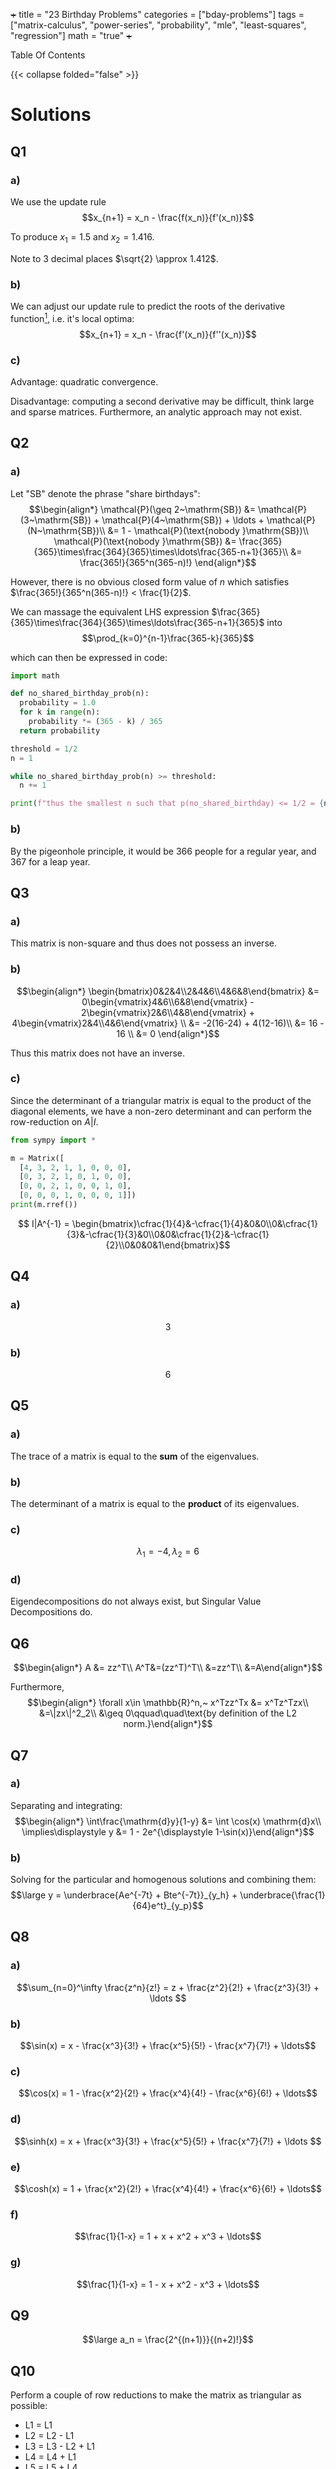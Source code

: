 +++
title = "23 Birthday Problems"
categories = ["bday-problems"]
tags = ["matrix-calculus", "power-series", "probability", "mle", "least-squares", "regression"]
math = "true"
+++

#+begin_export html
<aside class="custom-toc">
<nav>
<p class="sidebar__heading">Table Of Contents</p>
#+end_export

#+toc: headlines 2

#+begin_export html
</nav></aside>
#+end_export

{{< collapse folded="false" >}}

* Solutions

** Q1
:PROPERTIES:
:CUSTOM_ID: q1
:END:

*** a)
We use the update rule \[x_{n+1} = x_n - \frac{f(x_n)}{f'(x_n)}\]

To produce \(x_1 = 1.5\) and \(x_2 = 1.416\).

Note to 3 decimal places \(\sqrt{2} \approx 1.412\).

*** b)
:PROPERTIES:
:CUSTOM_ID: 1b
:END:

We can adjust our update rule to predict the roots of the derivative function[fn:1], i.e. it's local optima:
\[x_{n+1} = x_n - \frac{f'(x_n)}{f''(x_n)}\]

*** c)

Advantage: quadratic convergence.

Disadvantage: computing a second derivative may be difficult, think large and sparse matrices. Furthermore, an analytic approach may not exist.

** Q2
:PROPERTIES:
:CUSTOM_ID: q2
:END:

*** a)

Let "SB" denote the phrase "share birthdays":
\[\begin{align*}
\mathcal{P}(\geq 2~\mathrm{SB}) &= \mathcal{P}(3~\mathrm{SB}) + \mathcal{P}(4~\mathrm{SB}) + \ldots + \mathcal{P}(N~\mathrm{SB})\\
&= 1 - \mathcal{P}(\text{nobody }\mathrm{SB})\\
\mathcal{P}(\text{nobody }\mathrm{SB}) &= \frac{365}{365}\times\frac{364}{365}\times\ldots\frac{365-n+1}{365}\\
&= \frac{365!}{365^n(365-n)!}
\end{align*}\]

However, there is no obvious closed form value of \(n\) which satisfies \(\frac{365!}{365^n(365-n)!} < \frac{1}{2}\).

We can massage the equivalent LHS expression \(\frac{365}{365}\times\frac{364}{365}\times\ldots\frac{365-n+1}{365}\) into
\[\prod_{k=0}^{n-1}\frac{365-k}{365}\]

which can then be expressed in code:

#+BEGIN_SRC jupyter-python :session 23bp
  import math

  def no_shared_birthday_prob(n):
    probability = 1.0
    for k in range(n):
      probability *= (365 - k) / 365
    return probability

  threshold = 1/2
  n = 1

  while no_shared_birthday_prob(n) >= threshold:
    n += 1

  print(f"thus the smallest n such that p(no_shared_birthday) <= 1/2 = {n}")

#+END_SRC

#+RESULTS:
: thus the smallest n such that p(no_shared_birthday) <= 1/2 = 23

*** b)

By the pigeonhole principle, it would be 366 people for a regular year, and 367 for a leap year.

** Q3
:PROPERTIES:
:CUSTOM_ID: q3
:END:

*** a)

This matrix is non-square and thus does not possess an inverse.

*** b)

\[\begin{align*}
\begin{bmatrix}0&2&4\\2&4&6\\4&6&8\end{bmatrix} &= 0\begin{vmatrix}4&6\\6&8\end{vmatrix} - 2\begin{vmatrix}2&6\\4&8\end{vmatrix} + 4\begin{vmatrix}2&4\\4&6\end{vmatrix} \\
&= -2(16-24) + 4(12-16)\\
&= 16 - 16 \\
&= 0
\end{align*}\]

Thus this matrix does not have an inverse.

*** c)

Since the determinant of a triangular matrix is equal to the product of the diagonal elements, we have a non-zero determinant and can perform the row-reduction on \(A|I\).

#+BEGIN_SRC jupyter-python :session 23bp 
  from sympy import *

  m = Matrix([
    [4, 3, 2, 1, 1, 0, 0, 0],
    [0, 3, 2, 1, 0, 1, 0, 0],
    [0, 0, 2, 1, 0, 0, 1, 0],
    [0, 0, 0, 1, 0, 0, 0, 1]])
  print(m.rref())
#+END_SRC

\[ I|A^{-1} = \begin{bmatrix}\cfrac{1}{4}&-\cfrac{1}{4}&0&0\\0&\cfrac{1}{3}&-\cfrac{1}{3}&0\\0&0&\cfrac{1}{2}&-\cfrac{1}{2}\\0&0&0&1\end{bmatrix}\]

** Q4
:PROPERTIES:
:CUSTOM_ID: q4
:END:

*** a)
\[3\]

*** b)
\[6\]

** Q5
:PROPERTIES:
:CUSTOM_ID: q5
:END:

*** a)
The trace of a matrix is equal to the *sum* of the eigenvalues.

*** b)
The determinant of a matrix is equal to the *product* of its eigenvalues.

*** c)
\[\lambda_1 = -4, \lambda_2 = 6\]

*** d)
Eigendecompositions do not always exist, but Singular Value Decompositions do.

** Q6
:PROPERTIES:
:CUSTOM_ID: q6
:END:

\[\begin{align*}
A &= zz^T\\
A^T&=(zz^T)^T\\
&=zz^T\\
&=A\end{align*}\]

Furthermore,
\[\begin{align*}
\forall x\in \mathbb{R}^n,~ x^Tzz^Tx &= x^Tz^Tzx\\
&=\|zx\|^2_2\\
&\geq 0\qquad\quad\text{by definition of the L2 norm.}\end{align*}\]

** Q7
:PROPERTIES:
:CUSTOM_ID: q7
:END:

*** a)
Separating and integrating:
\[\begin{align*}
\int\frac{\mathrm{d}y}{1-y} &= \int \cos(x) \mathrm{d}x\\
\implies\displaystyle y &= 1 - 2e^{\displaystyle 1-\sin(x)}\end{align*}\]

*** b)
Solving for the particular and homogenous solutions and combining them:
\[\large y = \underbrace{Ae^{-7t} + Bte^{-7t}}_{y_h} + \underbrace{\frac{1}{64}e^t}_{y_p}\]

** Q8
:PROPERTIES:
:CUSTOM_ID: q8
:END:

*** a)

\[\sum_{n=0}^\infty \frac{z^n}{z!} = z + \frac{z^2}{2!} + \frac{z^3}{3!} + \ldots \]

*** b)

\[\sin(x) = x - \frac{x^3}{3!} + \frac{x^5}{5!} - \frac{x^7}{7!} + \ldots\]

*** c)

\[\cos(x) = 1 - \frac{x^2}{2!} + \frac{x^4}{4!} - \frac{x^6}{6!} + \ldots\]

*** d)

\[\sinh(x) = x + \frac{x^3}{3!} + \frac{x^5}{5!} + \frac{x^7}{7!} + \ldots \]

*** e)

\[\cosh(x) = 1 + \frac{x^2}{2!} + \frac{x^4}{4!} + \frac{x^6}{6!} + \ldots\]

*** f)
\[\frac{1}{1-x} = 1 + x + x^2 + x^3 + \ldots\]

*** g)
\[\frac{1}{1-x} = 1 - x + x^2 - x^3 + \ldots\]

** Q9
:PROPERTIES:
:CUSTOM_ID: q9
:END:

\[\large a_n = \frac{2^{(n+1)}}{(n+2)!}\]

** Q10
:PROPERTIES:
:CUSTOM_ID: q10
:END:

Perform a couple of row reductions to make the matrix as triangular as possible:
- L1 = L1
- L2 = L2 - L1
- L3 = L3 - L2 + L1
- L4 = L4 + L1
- L5 = L5 + L4

\[\begin{vmatrix}2&0&1&2&0\\2&-1&0&1&1\\0&1&2&1&2\\-2&0&2&-1&2\\2&0&0&1&1\end{vmatrix}
\leadsto\begin{vmatrix}
    2&0&1&2&0\\
    0&-1&-1&-1&1\\
    0&0&1&0&3\\
    0&0&3&1&2\\
    0&0&2&0&3
\end{vmatrix}\]

Then Laplace Expansion across the rows leads us to discover that the determinant is just:
\[2\times -1\times \begin{vmatrix}1&0&3\\3&1&2\\2&0&3\end{vmatrix} = 6\]

** Q11
:PROPERTIES:
:CUSTOM_ID: q11
:END:

\[\large\begin{align*}
\sigma (z) &= \frac{1}{1+e^{-z}}\\
\sigma '(z) &= (1+e^{-z})^{-2} e^{-z}\\
&= \frac{e^{-z}}{(1+e^{-z})^2}\\
&= \frac{1}{1+e^{-z}} \times \frac{1+e^{-z}-1}{1+e^{-z}}\\
\sigma '(z) &= \sigma(z)(1-\sigma(z))\quad \small\square\end{align*}\]

** Q12
:PROPERTIES:
:CUSTOM_ID: q12
:END:

*** a)
A single /yes/ or /no/ experiment. Something such as a coin toss.

\[P(X = x) = \begin{cases} 
p & \text{if } x = 1 \\
1 - p & \text{if } x = 0\end{cases}\]
where \( p \) is the probability of success, and \( X \in \{0, 1\} \).

You only have a single trial, and it is either successful or not.

*** b)
A *series* of the _Bernoulli_ \(n\) independent /yes/, /no/ experiments. Something such as counting the number of heads when you flip the coin \(N\) times.

\[P(X = k) = \binom{n}{k} p^k (1-p)^{n-k}\]
where:
- \( n \): number of trials,
- \( k \): number of successes,
- \( p \): probability of success in each trial,
- \( \binom{n}{k} = \frac{n!}{k!(n-k)!} \).

*** c)

A /continuous distribution/ with a bell-shaped curve. Its PDF is governed by:

\[f(x) = \frac{1}{\sqrt{2\pi\sigma^2}} e^{-\frac{(x - \mu)^2}{2\sigma^2}}\]
where:
- \( \mu \): mean (center of the distribution),
- \( \sigma^2 \): variance (spread of the distribution).

And an example experiment which is has this probability distribution is the heights of people in the world.

*** d)

This distribution models the 80/20 phenomena. An example would be distribution of wealth (obviously). It's PDF is given by:
\[f(x) = \frac{\alpha x_m^\alpha}{x^{\alpha+1}} \quad \text{for } x \geq x_m\]
where:
- \( \alpha > 0 \): shape parameter,
- \( x_m > 0 \): scale parameter (minimum value).

*** e)

The geometric distribution models the /number of trials/ required to obtain the /first/ success in a sequence of indepedent _Bernoulli_ trials. i.e. rolling a dice until you finally see a 6.

\[P(X = k) = (1-p)^{k-1}p\]
- \( p \): probability of success in each trial,
- \( k \): trial number of the first success (\( k = 1, 2, 3, \dots \)).

*** f)

This distribution models the number of events that happen in a fixed interval of time or space. i.e. the number of phone calls a service company receives in a 2 hour block.

\[P(X = k) = \frac{\lambda^k e^{-\lambda}}{k!}\]
where:
- \( \lambda > 0 \): average rate of events in a fixed interval,
- \( k \): number of events (\( k = 0, 1, 2, \dots \)).

*** g)

This represents the experiments within which all outcomes are equally likely to occur. Like flipping a coin as heads[fn:2] or rolling a 6 on a dice.

We have both a discrete and continuous case:

Discrete:

\[P(X=x)=\cfrac{1}{n}\quad\text{for }x\in \{x_1, x_2,\ldots,x_n\}\]

Continuous:
\[f(x) = \begin{cases} 
\cfrac{1}{b-a} & \text{if } a \leq x \leq b \\
0 & \text{otherwise}
\end{cases}\]
where:
- \( a \): lower bound,
- \( b \): upper bound.

** Q13
:PROPERTIES:
:CUSTOM_ID: q13
:END:

\(n\choose r\) is choosing \(r\) objects from a set of \(n\) distinct objects.

Realising that \(r\) is of the same type as \(n\), i.e. if \(n\) is 5 shoes, \(r\) could be 1, 2, 3, 4 or 5 /shoes/.

Then \(n\choose r\) would grant you 5 options for the first shoe, then 4, etc. Thus we can choose \(n\times(n-1)\times\ldots(n-r+1)\) items.

However, since there were \(r\) slots for each shoe to be in, and these selections may be ordered \(r!\) ways without changing /which/ set of shoes you end up with we divide through by \(r!\).

\[{n\choose r} = \cfrac{n\times(n-1)\times\ldots\times(n-r+1)}{r!}\]
which can then be massaged by a clever trick of \(\times \cfrac{(n-r)!}{(n-r)!}\) such that we are allowed to continue the factorial of the numerator beyond \((n-r+1)\) to \(n(n-1)\times\ldots(n-r+1)(n-r)(n-r-1)\times\ldots\times 1\) which ultimately equals \(n!\).

The denominator then just accepts the multiplication to form \(r!(n-r)!\), such that our final closed form to \(n\choose r\) is

\[\frac{n!}{r!(n-r)!}\square\]

** Q14
:PROPERTIES:
:CUSTOM_ID: q14
:END:

*** a)

\[\Large\begin{align*}
\frac{\partial}{\partial{w_0}} \mathcal{L}(\vec{w}) &= \frac{\partial}{\partial{w_0}}~ \frac{1}{n}\sum(y_i-w_0-w_1x_i)^2  \\
0&\stackrel{\text{(set)}}{=} -\frac{2}{n}\sum(y_i-w_0-w_1x_i) \\
&= -2\left[ \frac{1}{n}\sum y_i - \frac{1}{n}\sum w_0 - \frac{1}{n}\sum w_1 x_i \right ] \\
&= -2 \left[ \bar{y} - w_0 - w_1 \bar{x} \right ]\\
\therefore w_0 &= \bar{y}-w_1\bar{x}\end{align*}\]

*** b)
\[\Large\begin{align*}
\frac{\partial}{\partial{w_1}} \mathcal{L}(\vec{w}) &= \frac{\partial}{\partial{w_1}}~ \frac{1}{n}\sum(y_i-w_0-w_1x_i)^2  \\
0&\stackrel{\text{(set)}}{=} -\frac{2}{n}\sum(y_i-w_0-w_1x_i)x_i\\
&= -2\left[ \frac{1}{n}\sum y_ix_i -\frac{1}{n}\sum w_0x_i -\frac{1}{n}\sum w_1x_i^2 \right ] \\
&= \overline{xy} -w_0 \overline{x} -w_1 \overline{x^2} \\
\therefore w_1 &= \frac{\overline{xy}-w_0\overline{x}}{\overline{x^2}}
\end{align*}\]

*** c)

Substitute \(w_0\) into \(w_1\):
\[\Large\begin{align*}
w_1 &= \frac{\overline{xy}-(\overline{y}-w_1\overline{x})\overline{x}}{\overline{x^2}} \\
&= \frac{\overline{xy}-\bar{x}\bar{y}+w_1\overline{x}^2}{\overline{x^2}}\\
\implies w_1\overline{x^2} - w_1\overline{x}^2 &= \overline{xy} - \bar{x}\bar{y} \\
w_1(\overline{x^2}-\overline{x}^2) &= \overline{xy} - \bar{x}\bar{y} \\
w_1 &= \frac{\overline{xy}-\bar{x}\bar{y}}{\overline{x^2}-\overline{x}^2} \\
\implies w_0 &= \overline{y} - \left ( \frac{\overline{xy}-\bar{x}\bar{y}}{\overline{x^2}-\overline{x}^2}\overline{x} \right ) \\
\text{and thus }\quad \hat{y}(x) &= \overline{y} - \left ( \frac{\overline{xy}-\bar{x}\bar{y}}{\overline{x^2}-\overline{x}^2}\overline{x} \right ) + \frac{\overline{xy}-\bar{x}\bar{y}}{\overline{x^2}-\overline{x}^2}x
\end{align*}\]

** Q15
:PROPERTIES:
:CUSTOM_ID: q15
:END:

*** a)

\(\large\text{RTS: } \nabla_{\vec{x}} \vec{b}^T \vec{x} = \vec{b}\).

\[\large\begin{align*}
\vec{b}^T \vec{x} &= 
    1\left\{\vphantom{\begin{bmatrix} b_1 & b_2 & \ldots & b_n \end{bmatrix}}\right.
    \underbrace{\begin{bmatrix} b_1 & b_2 & \ldots & b_n \end{bmatrix}}_{n}
    \overbrace{\begin{bmatrix} x_1 \\ x_2 \\ \vdots \\ x_n \end{bmatrix}}^{1}
    \left.\vphantom{\begin{bmatrix} x_1 \\ x_2 \\ \vdots \\ x_n \end{bmatrix}}\right\}n\\
&= b_1 x_1 + \ldots + b_n x_n \\
\implies \frac{\partial}{\partial x_i} \vec{b}^T \vec{x} &= b_i \\
\therefore \quad \nabla_{\vec{x}} \vec{b}^T \vec{x} &= \vec{b} \, \square
\end{align*}\]

*** b)

\(\large\text{RTS: } \nabla_{\vec{x}} \vec{x}^T\vec{A}\vec{x} = 2\vec{A}\vec{x}\).

\[\large\begin{align*}
\vec{x}^T \vec{A}\vec{x} &=
    \begin{bmatrix}x_1&x_2&\ldots &x_n\end{bmatrix}
    \begin{bmatrix}A_{1,1}&\dots &A_{1,n}\\A_{2,1}&\dots &A_{2,n}\\\vdots &\ddots &\vdots\\A_{n,1}&\dots &A_{n,n}\end{bmatrix}
    \begin{bmatrix}x_1\\x_2\\\vdots \\x_n\end{bmatrix} \\
&= \begin{bmatrix}A_{1,1}x_1+A_{2,1}x_2+\ldots+A_{n,1}x_n&A_{1,2}x_1+A_{2,2}x_2+\ldots +A_{n,2}x_n&A_{1,n}x_1 +\ldots A_{n,n}x_n\end{bmatrix}
    \begin{bmatrix}x_1\\x_2\\\vdots \\x_n\end{bmatrix} \\
&= x_1[A_{1,1}x_1+A_{2,1}x_2+\ldots+A_{n,1}x_n] + x_2[A_{1,2}x_1+A_{2,2}x_2+\ldots +A_{n,2}x_n] + \ldots + x_n [A_{1,n}x_1 +\ldots A_{n,n}x_n] \\
&= [A_{1,1}x_1^2+A_{2,1}x_1x_2+\ldots+A_{n,1}x_1x_n] + [A_{1,2}x_1x_2+A_{2,2}x_2^2+\ldots +A_{n,2}x_2x_n] + [\ldots] + [A_{1,n}x_1x_n +\ldots A_{n,n}x_n^2] \\
\implies \frac{\partial}{\partial{x_i}} \nabla_{\vec{x}} \vec{x}^T\vec{A}\vec{x} &= 2A_{i,i}x_i + \sum_{j\neq i}^n A_{j,i}x_j + \sum_{j\neq i}^n A_{i,j}x_j \\
&= \sum_{j=1}^n 2 A_{j,i}x_i\quad\text{by the symmetry of A} \\
\text{Thus, }\nabla_{\vec{x}} \vec{x}^T\vec{A}\vec{x} = 2\vec{A}\vec{x}\square.
\end{align*}\]

*** c)

\[\large\begin{align*}
\mathcal{L}(\vec{w}) &= \frac{1}{n} \|\vec{y}-\vec{X}\vec{w}\|_2^2 \\
&= \frac{1}{n} (\vec{y}-\vec{X}\vec{w})^T(\vec{y}-\vec{X}\vec{w}) \\
&= \frac{1}{n} \left( \vec{y}^T\vec{y} - \vec{y}^T\vec{X}\vec{w} - \vec{w}^T\vec{X}^T\vec{y} + \vec{w}^T\vec{X}^T\vec{X}\vec{w} \right) \\
&= \frac{1}{n} \left( \vec{y}^T\vec{y} - 2\vec{y}^T\vec{X}\vec{w} + \vec{w}^T\vec{X}^T\vec{X}\vec{w} \right) \quad \text{because both } \vec{y}^T\vec{X}\vec{w} \text{ and } \vec{w}^T\vec{X}^T\vec{y} \text{ are scalars} \\
\text{then } \nabla_{\vec{w}} \frac{1}{n} \left( \vec{y}^T\vec{y} - 2\vec{y}^T\vec{X}\vec{w} + \vec{w}^T\vec{X}^T\vec{X}\vec{w} \right) &= \nabla_{\vec{w}} \frac{1}{n} \left( \vec{y}^T\vec{y} - 2(\vec{X}^T\vec{y})^T\vec{w} + \vec{w}^T(\vec{X}^T\vec{X})\vec{w} \right) \\
\text{and } 0 &\stackrel{\text{(set)}}{=} -2\vec{X}^T\vec{y} + 2\vec{X}^T\vec{X}\vec{w} \quad \text{(by applying the derivative rules of parts a, b)} \\
\text{such that, } \vec{w} &= (\vec{X}^T\vec{X})^{-1}\vec{X}^T\vec{y}
\end{align*}\]


** Q16
:PROPERTIES:
:CUSTOM_ID: q16
:END:

From the previous part we have \(\mathcal{L}(\vec{w}) = -2\vec{X}^T\vec{y} + 2\vec{X}^T\vec{X}\vec{w}\).

\[\begin{align*}
&= 2(\vec{X}^T\vec{X})^T\vec{w} - 2\vec{X}^T\vec{y} \\
\nabla_w^2 &= 2\vec{X}^T\vec{X} \\
&= 2(\vec{X}^T\vec{X})^T\quad\text{thus proving the first condition of a positive semidefinite matrix} \\
\text{then for any arbitrary }z\in\mathbb{R}^n:\\
\vec{z}^T2\vec{X}^T\vec{X}\vec{z} &= 2(\vec{X}\vec{z})^T\vec{X}\vec{z} \\
&= 2 \|\vec{X}\vec{z}\|^2_2 \\
&\geq 0.
\end{align*}\]
Thus proving the second condition for PSD-ness, and confirming that our critical point from 15c) was a minimum.

** Q17
:PROPERTIES:
:CUSTOM_ID: q17
:END:

Recall the update rule for our gradient function from [[{{< ref "projects/bday-problems/23rd#1b" >}}][Question 1b]]:
\[x_{n+1} = x_n - \frac{f'(x_n)}{f''(x_n)}\]

Thus
\[\large\begin{align*}
\vec{w}_1 &= \vec{w}_0 - \frac{f'(\vec{w}_0)}{f''(\vec{w}_0)} \\
&= \vec{w} - \frac{\nabla_{\vec{w}}\mathcal{L}(\vec{w})}{\nabla^2_{\vec{w}}\mathcal{L}(\vec{w})} \\
&= \vec{w} - \frac{-2\vec{X}^T\vec{y} + 2\vec{X}^T\vec{X}\vec{w}}{2\vec{X}^T\vec{X}} \\
&= \rlap{\(\vec{w}\)}\textcolor{red}{\cancel{\phantom{\vec{w}}}} + \frac{\vec{X}^T\vec{y}}{\vec{X}^T\vec{X}}- \rlap{\(\vec{w}\)}\textcolor{red}{\cancel{\phantom{\vec{w}}}} \\
&= (\vec{X}^T\vec{X})^{-1}\vec{X}^T\vec{y}\quad{\small\square}.
\end{align*}\]

Thus it only takes a single iteration of the Newton-Raphson method to converge to the optimal minima of the least squares loss function!

** Q18
:PROPERTIES:
:CUSTOM_ID: q18
:END:

*** a)
:PROPERTIES:
:CUSTOM_ID: 18a
:END:

In this particular case, the parameter we wish to predict is \(p = \theta\) where \(\Theta \in [0,1]\).
Also,
\[\begin{align*}
\mathcal{L}(\theta) &= \text{prob all }X_i\text{ under probability distribution }p.\\
&= \text{prob}(X_1)\times \text{prob}(X_2)\times \dots \times \text{prob}(X_n)\quad\text{under the assumption that all }X_i\text{ are i.i.d}\\
&= \prod_{i=1}^n p_\theta(X_i)\end{align*}\]

So we have
\[\begin{align*}
\operatorname*{arg\,max}_{p} \mathcal{L}(p) &=\operatorname*{arg\,max}_{p}\left[ \prod p^{X_i}(1-p)^{1-X_i}\right]\\
&= \operatorname*{arg\,max}_{p} \left[\log\left(\prod p^{X_i}(1-p)^{1-X_i} \right)\right]\quad\text{by virtue of a monotonically function (log) affecting the max, but never the argmax of the orginal function}\\
&= \operatorname*{arg\,max}_{p} \left[\sum \log(p^{X_i}(1-p)^{1-X_i} )\right] \\
&= \operatorname*{arg\,max}_{p} \left[\sum X_i\log(p) + (1-X_i)\log(1-p)]\right]\\
&= \operatorname*{arg\,max}_{p} \left[n\bar{X}\log(p) + n(1-\bar{X})\log(1-p)\right]\\
0 &\stackrel{\text{(set)}}{=} \frac{\partial}{\partial{p}} \left[n\bar{X}\log(p) + n(1-\bar{X})\log(1-p)\right] \\
&= \frac{n\bar{X}}{p}-\frac{n(1-\bar{X})}{1-p} \\
&= \frac{(1-p)n\bar{X}n\bar{X} - n(1-\bar{X})p}{p(1-p)} \\
0 &= n\bar{X} - \rlap{\(pn\bar{X}\)}\textcolor{red}{\cancel{\phantom{pn\bar{X}}}} -np + \rlap{\(n\bar{X}p\)}\textcolor{red}{\cancel{\phantom{n\bar{X}p}}} \\
&= n(\bar{X}-p) \\
\implies p &= \bar{X}
\end{align*}\]

*** b)
Given that \[\mathcal{N}(\mu,\sigma^2) = \cfrac{1}{\sqrt{2\pi}\sigma}e^{-\cfrac{(x-\mu)^2}{2\sigma^2}}\]
We can apply the same logic as in [[{{< ref "projects/bday-problems/23rd#18a" >}}][part a]] to construct our argmax formulation:
\[\large\begin{align*}
\mathcal{L}(\mu,\sigma^2) &= \prod_{i=0}^n \frac{1}{\sqrt{2\pi}\sigma}e^{-\frac{(X_i-\mu)^2}{2\sigma^2}} \\
\implies\operatorname*{arg\,max}_{\mu} \mathcal{L}(\mu,\sigma^2) &= \operatorname*{arg\,max}_{\mu} \left[\prod \frac{1}{\sqrt{2\pi}\sigma}e^{-\frac{(X_i-\mu)^2}{2\sigma^2}} \right]\\
&= \operatorname*{arg\,max}_{\mu} \left[\sum\log\left(\frac{1}{\sqrt{2\pi}\sigma}e^{-\frac{(X_i-\mu)^2}{2\sigma^2}}\right) \right]\\
&= \operatorname*{arg\,max}_{\mu} \left[\sum\log\left(\frac{1}{\sqrt{2\pi}\sigma}\right)+\log\left(e^{-\frac{(X_i-\mu)^2}{2\sigma^2}}\right) \right]\\
&= \operatorname*{arg\,max}_{\mu} \left[\sum\log\left(\frac{1}{\sqrt{2\pi}\sigma}\right)-\frac{(X_i-\mu)^2}{2\sigma^2} \right]\quad(1)\\
0 &\stackrel{\text{(set)}}{=} \frac{\partial}{\partial \mu} \left[ \sum \frac{\rlap{\(2\)}\textcolor{red}{\cancel{\phantom{2}}}(X_i - \mu)}{\rlap{\(2\)}\textcolor{red}{\cancel{\phantom{2}}}\sigma^2} \right] \\
&= \sum \frac{X_i}{\sigma^2} - \frac{\mu}{\sigma^2} \\
\implies 0 &= \frac{n\bar{X}-n\mu}{\sigma^2} \\
\therefore \mu_{\mathrm{MLE}} = \bar{X}
\end{align*}\]

Then to solve for the \(\sigma^2_{\mathrm{MLE}}\) we can continue stretch out the expression in (1) and take a different derivative in the proceeding line (w.r.t \(\sigma^2\)).
\[\large\begin{align*}
\operatorname*{arg\,max}_{\sigma^2} \left[\sum\log\left(\frac{1}{\sqrt{2\pi}\sigma}\right)-\frac{(X_i-\mu)^2}{2\sigma^2} \right] &=\operatorname*{arg\,max}_{\sigma^2} \left[\sum \log(1) - \frac{1}{2}\log(2\pi\sigma^2) -\frac{(X_i-\mu)^2}{2\sigma^2}\right] \\
&= \operatorname*{arg\,max}_{\sigma^2} \left[\sum -\frac{1}{2} \left( \log(2\pi) + \log(\sigma^2) \right) -\frac{(X_i-\mu)^2}{2\sigma^2}\right] \\
0 &\stackrel{\text{(set)}}{=} \frac{\partial}{\partial \sigma^2} \sum -\frac{1}{2} \left( \log(2\pi) + \log(\sigma^2) \right) -\frac{(X_i-\mu)^2}{2\sigma^2} \\
&= \sum -\frac{1}{2\sigma^2} + \frac{(X_i -\mu)^2}{2\sigma^4} \\
&= -\frac{n}{\sigma^2} + \frac{\sum(X_i-\mu)^2}{2\sigma^4} \\
&= \frac{-\sigma^2 n + \sum(X_i - \mu)^2}{2\sigma^4} \\
\implies \sigma^2_\mathrm{MLE} &= \frac{\sum(X_i-\mu)^2}{n} \\
&= \frac{1}{n} \sum(X_i -\bar{X})^2\quad(\mu_\mathrm{MLE} = \bar{X}, \text{ from part (a)})
\end{align*}\]


** Q19
:PROPERTIES:
:CUSTOM_ID: q19
:END:

MLE for Linear Regression with Normally Distributed Errors:

\[\large\begin{align*}
y^{(i)} &= {\vec{x}^{(i)}}^T\vec{w} + \epsilon^{(i)}\quad,\epsilon\sim\mathcal{N}(0,\sigma^2) \\
\implies & y^{(i)} | \vec{x}^{(i)}; \vec{w} \sim \mathcal{N}({\vec{x}_{(i)}}^T\vec{w}, \sigma^2) \\
\iff & p(y^{(i)} | \vec{x}^{(i)}; \vec{w}) = \cfrac{1}{\sqrt{2\pi}\sigma}e^{-\cfrac{(y^{(i)}-{\vec{x}_{(i)}}^T\vec{w})^2}{2\sigma^2}} \\
\mathcal{L}(w) &= \prod p(y^{(i)} | {\vec{x}_{(i)}}^T \vec{w}) \\
\log\mathcal{L}(w) &= \log\left(\prod p(y^{(i)} | {\vec{x}_{(i)}}^T \vec{w})\right)\quad\text{(henceforth the log likelihood will be denoted \(\mathcal{L}\mathcal{L}\))} \\
\text{Consquently }\vec{w}_\mathrm{MLE} &= \operatorname*{arg\,max}_{\vec{w}} \left[\mathcal{L}\mathcal{L}(\vec{w})\right] \\
&= \operatorname*{arg\,max}_{\vec{w}} \left[\sum \log(1) - \frac{1}{2}\log(2\pi\sigma^2) -\frac{(y^{(i)}-{\vec{x}_{(i)}}^T\vec{w})^2}{2\sigma^2}\right] \\
&= \operatorname*{arg\,max}_{\vec{w}} \left[\frac{n}{2}\log(2\pi\sigma^2) + \frac{\|y-\vec{X}\vec{w}\|^2_2}{2\sigma^2}\right] \\
&= (\vec{X}^T\vec{X})^{-1}\vec{X}^Ty \\
&= \vec{w}_\mathrm{MSE}\quad\text{coincidence?}
\end{align*}\]

** Q20
:PROPERTIES:
:CUSTOM_ID: q20
:END:

*** a)
A parametric model learns a series of turnable knobs from the data; these knobs are then carried around for inference. Dissimilarly, a non-parametric model performs inferences by way of direct comparison against the data. The benefit of this is that this type of modelling requires minimal training, however the caveat is that you must carry around all of the data for inference!

*** b)

We minimize the weighted least squares objective:
\[\mathcal{L}(\vec{w}) = \sum_{i=1}^n w^{(i)}\left(y^{(i)} - \vec{x}^{(i)}\vec{w}\right)^2.\]

Expand and differentiate w.r.t. \(\vec{w}\):
\[\mathcal{L}(\vec{w}) = \vec{y}^T W \vec{y} - 2 \vec{y}^T W X \vec{w} + \vec{w}^T X^T W X \vec{w}.\]

Set the gradient to 0:
\[-2X^T W \vec{y} + 2X^T W X \vec{w} = 0 \implies \vec{w} = \left(X^T W X\right)^{-1} X^T W \vec{y}.\]

*** c)
Computing \(\hat{y}\) at \(x = 0.5\):

Given data:
\[\{(x^{(i)}, y^{(i)})\} = \{(-1, 1), (0, 0), (1, 1)\}, \quad \tau = 1, \quad \vec{x} = [1, x].\]

1. *Weights:*
  \[\begin{align*}
    w^{(i)}&= \exp\left(-\frac{(x^{(i)} - 0.5)^2}{2(1)^2}\right)\\
    \text{such that }w^{(1)} &= \exp\left(-\frac{(-1 - 0.5)^2}{2}\right) = \exp(-1.125) \\
    w^{(2)} &= \exp\left(-\frac{(0 - 0.5)^2}{2}\right) = \exp(-0.125) \\
    w^{(3)} &= \exp\left(-\frac{(1 - 0.5)^2}{2}\right) = \exp(-0.125) \\
    \text{thus, }W &= \text{diag}([w^{(1)}, w^{(2)}, w^{(3)}])
  \end{align*}\]
2. *Matrices:*
  \[X = \begin{bmatrix}1 & -1 \\1 & 0 \\1 & 1\end{bmatrix}
  , \quad \vec{y} = \begin{bmatrix}1 \\0 \\1\end{bmatrix}.\]

3. *Weighted least squares solution:*
   \[\vec{w} = \left(X^T W X\right)^{-1} X^T W \vec{y} = \begin{bmatrix}0.518\\0.223\end{bmatrix} \]

4. *Predicted value:*

  \[\hat{y} = \vec{x} \cdot \vec{w} \approx 0.63{\scriptsize\square}\]


#+BEGIN_SRC jupyter-python :session 23bp

  import numpy as np
  from numpy.linalg import inv
  X = np.array([[1,-1],[1,0],[1,1]])
  y = np.array([1,0,1])
  W = np.diag(np.array([np.exp(-1.125),np.exp(-0.125),np.exp(-0.125)]))
  w = inv(X.T @ W @ X)@X.T@W@y
  print(w)
  x_i = np.array([1,0.5])
  y_i = w @ x_i
  print(y_i)
#+END_SRC

#+RESULTS:
: [0.51825006 0.22262491]
: 0.6295625143296497

** Q21
:PROPERTIES:
:CUSTOM_ID: q21
:END:

A *hyper-plane*

** Q22
:PROPERTIES:
:CUSTOM_ID: q22
:END:

The points had initially been coloured at random, but clearly there is a circular pattern to the data. As a result of this, constructing some kind of linear-decision boundary in /Euclidean space/ would hardly be a good idea.

As such, we can apply a [[https://scikit-learn.org/stable/modules/generated/sklearn.svm.SVC.html][second-degree polynomial kernel]] and then follow that up with a k-means clustering algorithm to produce:

#+BEGIN_CENTER
#+CAPTION: svm.SVC(kernel='poly',degree=2,coef0=2,gamma=1,C=1e8)
#+ATTR_HTML: :width 700px :class lateximage
[[q22.svg]]
#+END_CENTER

** Q23
:PROPERTIES:
:CUSTOM_ID: q23
:END:

\[\begin{align*}
\vec{w}_\mathrm{ridge} &= \operatorname*{arg\,max}_{\vec{w}} \left[\|\vec{y}-\vec{X}\vec{w}\|^2_2 + \lambda\|\vec{w}\|^2_2\right] \\
&= \operatorname*{arg\,max}_{\vec{w}}\left[ (\vec{y}-\vec{X}\vec{w})^T(\vec{y}-\vec{X}\vec{w}) + \lambda\vec{w}^T\vec{w}\right] \\
&= \frac{\partial}{\partial{\vec{w}}} \vec{y}^T\vec{y} -2(\vec{X}^T\vec{y})^T + \vec{w}^T\vec{X}^T\vec{X}\vec{w} + \lambda\vec{w}^T\vec{w} \\
&= -2\vec{X}^T\vec{y} + 2\vec{X}^T\vec{X}\vec{w} + 2\lambda\vec{w} \\
&\stackrel{\text{(set)}}{=} 0 \\
\implies w_\mathrm{ridge} &= (\vec{X}^T\vec{X}+\lambda \vec{I})^{-1}(\vec{X}^T\vec{y})
\end{align*}\]


* Figures                                                          :noexport:

** q22

\begin{tikzpicture}
    \begin{axis}[
        width=8cm,
        height=8cm,
        axis equal,
        tick style={draw=none},
        xtick=\empty,
        ytick=\empty
    ]

    % Outer circle
    \foreach \angle in {0,5,...,360} {
        \pgfmathsetmacro{\x}{cos(\angle) + 0.08*rand}
        \pgfmathsetmacro{\y}{sin(\angle) + 0.08*rand}
        \addplot[only marks, mark=*, mark size=1pt, blue] coordinates {(\x, \y)};
        \pgfmathsetmacro{\x}{cos(\angle) + 0.08*rand}
        \pgfmathsetmacro{\y}{sin(\angle) + 0.08*rand}
        \addplot[only marks, mark=*, mark size=1pt, blue] coordinates {(\x, \y)};
    }

    % Inner circle
    \foreach \angle in {0,5,...,360} {
        \pgfmathsetmacro{\x}{0.4*cos(\angle) + 0.08*rand}
        \pgfmathsetmacro{\y}{0.4*sin(\angle) + 0.08*rand}
        \addplot[only marks, mark=*, mark size=1pt, orange] coordinates {(\x, \y)};
        \pgfmathsetmacro{\x}{0.4*cos(\angle) + 0.08*rand}
        \pgfmathsetmacro{\y}{0.4*sin(\angle) + 0.08*rand}
        \addplot[only marks, mark=*, mark size=1pt, orange] coordinates {(\x, \y)};
    }

    \end{axis}
\end{tikzpicture}



* Footnotes
[fn:2] note, this is mathematically equivalent to the Bernoulli case, just that the emphasis there would be on binary nature of the outcome, whilst the Uniform distribution focuses on just that --- the uniformity of the outcomes. 

[fn:1] as opposed to the roots of the original function (x-intercepts). 
